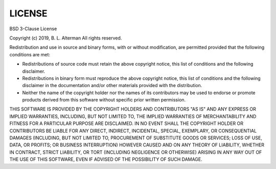 #######
LICENSE
#######

BSD 3-Clause License

Copyright (c) 2019, B. L. Alterman
All rights reserved.

Redistribution and use in source and binary forms, with or without
modification, are permitted provided that the following conditions are met:

* Redistributions of source code must retain the above copyright notice, this
  list of conditions and the following disclaimer.

* Redistributions in binary form must reproduce the above copyright notice,
  this list of conditions and the following disclaimer in the documentation
  and/or other materials provided with the distribution.

* Neither the name of the copyright holder nor the names of its
  contributors may be used to endorse or promote products derived from
  this software without specific prior written permission.

THIS SOFTWARE IS PROVIDED BY THE COPYRIGHT HOLDERS AND CONTRIBUTORS "AS IS"
AND ANY EXPRESS OR IMPLIED WARRANTIES, INCLUDING, BUT NOT LIMITED TO, THE
IMPLIED WARRANTIES OF MERCHANTABILITY AND FITNESS FOR A PARTICULAR PURPOSE ARE
DISCLAIMED. IN NO EVENT SHALL THE COPYRIGHT HOLDER OR CONTRIBUTORS BE LIABLE
FOR ANY DIRECT, INDIRECT, INCIDENTAL, SPECIAL, EXEMPLARY, OR CONSEQUENTIAL
DAMAGES (INCLUDING, BUT NOT LIMITED TO, PROCUREMENT OF SUBSTITUTE GOODS OR
SERVICES; LOSS OF USE, DATA, OR PROFITS; OR BUSINESS INTERRUPTION) HOWEVER
CAUSED AND ON ANY THEORY OF LIABILITY, WHETHER IN CONTRACT, STRICT LIABILITY,
OR TORT (INCLUDING NEGLIGENCE OR OTHERWISE) ARISING IN ANY WAY OUT OF THE USE
OF THIS SOFTWARE, EVEN IF ADVISED OF THE POSSIBILITY OF SUCH DAMAGE.
